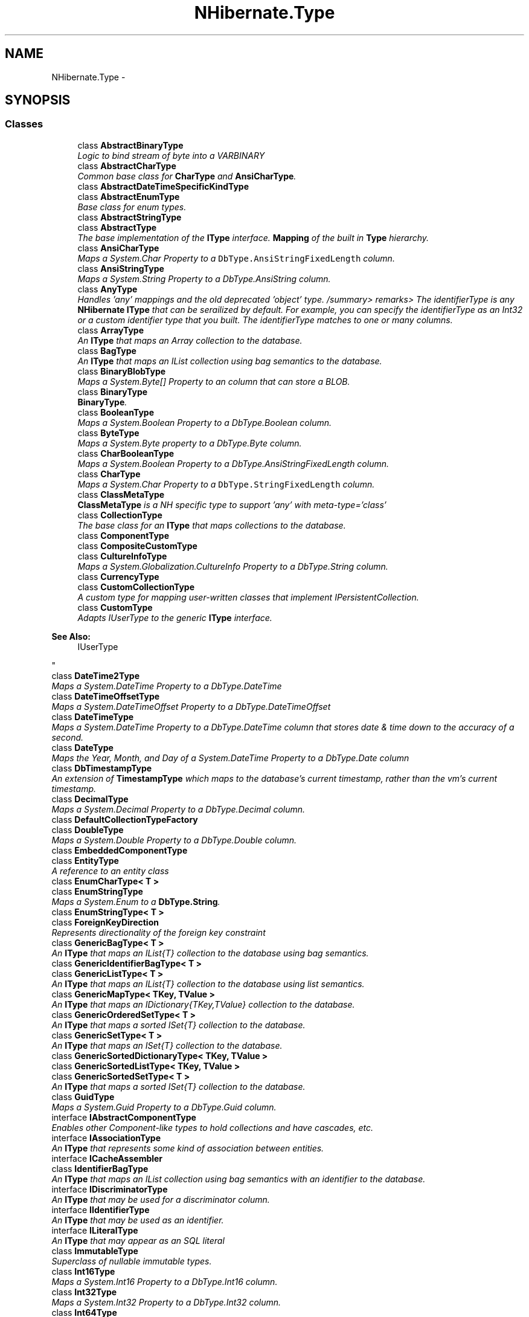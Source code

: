 .TH "NHibernate.Type" 3 "Fri Jul 5 2013" "Version 1.0" "HSA.InfoSys" \" -*- nroff -*-
.ad l
.nh
.SH NAME
NHibernate.Type \- 
.SH SYNOPSIS
.br
.PP
.SS "Classes"

.in +1c
.ti -1c
.RI "class \fBAbstractBinaryType\fP"
.br
.RI "\fILogic to bind stream of byte into a VARBINARY \fP"
.ti -1c
.RI "class \fBAbstractCharType\fP"
.br
.RI "\fICommon base class for \fBCharType\fP and \fBAnsiCharType\fP\&. \fP"
.ti -1c
.RI "class \fBAbstractDateTimeSpecificKindType\fP"
.br
.ti -1c
.RI "class \fBAbstractEnumType\fP"
.br
.RI "\fIBase class for enum types\&. \fP"
.ti -1c
.RI "class \fBAbstractStringType\fP"
.br
.ti -1c
.RI "class \fBAbstractType\fP"
.br
.RI "\fIThe base implementation of the \fBIType\fP interface\&. \fBMapping\fP of the built in \fBType\fP hierarchy\&. \fP"
.ti -1c
.RI "class \fBAnsiCharType\fP"
.br
.RI "\fIMaps a System\&.Char Property to a \fCDbType\&.AnsiStringFixedLength\fP column\&. \fP"
.ti -1c
.RI "class \fBAnsiStringType\fP"
.br
.RI "\fIMaps a System\&.String Property to a DbType\&.AnsiString column\&. \fP"
.ti -1c
.RI "class \fBAnyType\fP"
.br
.RI "\fIHandles 'any' mappings and the old deprecated 'object' type\&. /summary> remarks> The identifierType is any \fBNHibernate\fP \fBIType\fP that can be serailized by default\&. For example, you can specify the identifierType as an Int32 or a custom identifier type that you built\&. The identifierType matches to one or many columns\&. \fP"
.ti -1c
.RI "class \fBArrayType\fP"
.br
.RI "\fIAn \fBIType\fP that maps an Array collection to the database\&. \fP"
.ti -1c
.RI "class \fBBagType\fP"
.br
.RI "\fIAn \fBIType\fP that maps an IList collection using bag semantics to the database\&. \fP"
.ti -1c
.RI "class \fBBinaryBlobType\fP"
.br
.RI "\fIMaps a System\&.Byte[] Property to an column that can store a BLOB\&. \fP"
.ti -1c
.RI "class \fBBinaryType\fP"
.br
.RI "\fI\fBBinaryType\fP\&. \fP"
.ti -1c
.RI "class \fBBooleanType\fP"
.br
.RI "\fIMaps a System\&.Boolean Property to a DbType\&.Boolean column\&. \fP"
.ti -1c
.RI "class \fBByteType\fP"
.br
.RI "\fIMaps a System\&.Byte property to a DbType\&.Byte column\&. \fP"
.ti -1c
.RI "class \fBCharBooleanType\fP"
.br
.RI "\fIMaps a System\&.Boolean Property to a DbType\&.AnsiStringFixedLength column\&. \fP"
.ti -1c
.RI "class \fBCharType\fP"
.br
.RI "\fIMaps a System\&.Char Property to a \fCDbType\&.StringFixedLength\fP column\&. \fP"
.ti -1c
.RI "class \fBClassMetaType\fP"
.br
.RI "\fI\fBClassMetaType\fP is a NH specific type to support 'any' with meta-type='class' \fP"
.ti -1c
.RI "class \fBCollectionType\fP"
.br
.RI "\fIThe base class for an \fBIType\fP that maps collections to the database\&. \fP"
.ti -1c
.RI "class \fBComponentType\fP"
.br
.ti -1c
.RI "class \fBCompositeCustomType\fP"
.br
.ti -1c
.RI "class \fBCultureInfoType\fP"
.br
.RI "\fIMaps a System\&.Globalization\&.CultureInfo Property to a DbType\&.String column\&. \fP"
.ti -1c
.RI "class \fBCurrencyType\fP"
.br
.ti -1c
.RI "class \fBCustomCollectionType\fP"
.br
.RI "\fIA custom type for mapping user-written classes that implement IPersistentCollection\&. \fP"
.ti -1c
.RI "class \fBCustomType\fP"
.br
.RI "\fIAdapts IUserType to the generic \fBIType\fP interface\&. 
.PP
\fBSee Also:\fP
.RS 4
IUserType
.PP
.RE
.PP
\fP"
.ti -1c
.RI "class \fBDateTime2Type\fP"
.br
.RI "\fIMaps a System\&.DateTime Property to a DbType\&.DateTime \fP"
.ti -1c
.RI "class \fBDateTimeOffsetType\fP"
.br
.RI "\fIMaps a System\&.DateTimeOffset Property to a DbType\&.DateTimeOffset \fP"
.ti -1c
.RI "class \fBDateTimeType\fP"
.br
.RI "\fIMaps a System\&.DateTime Property to a DbType\&.DateTime column that stores date & time down to the accuracy of a second\&. \fP"
.ti -1c
.RI "class \fBDateType\fP"
.br
.RI "\fIMaps the Year, Month, and Day of a System\&.DateTime Property to a DbType\&.Date column \fP"
.ti -1c
.RI "class \fBDbTimestampType\fP"
.br
.RI "\fIAn extension of \fBTimestampType\fP which maps to the database's current timestamp, rather than the vm's current timestamp\&. \fP"
.ti -1c
.RI "class \fBDecimalType\fP"
.br
.RI "\fIMaps a System\&.Decimal Property to a DbType\&.Decimal column\&. \fP"
.ti -1c
.RI "class \fBDefaultCollectionTypeFactory\fP"
.br
.ti -1c
.RI "class \fBDoubleType\fP"
.br
.RI "\fIMaps a System\&.Double Property to a DbType\&.Double column\&. \fP"
.ti -1c
.RI "class \fBEmbeddedComponentType\fP"
.br
.ti -1c
.RI "class \fBEntityType\fP"
.br
.RI "\fIA reference to an entity class \fP"
.ti -1c
.RI "class \fBEnumCharType< T >\fP"
.br
.ti -1c
.RI "class \fBEnumStringType\fP"
.br
.RI "\fIMaps a System\&.Enum to a \fBDbType\&.String\fP\&. \fP"
.ti -1c
.RI "class \fBEnumStringType< T >\fP"
.br
.ti -1c
.RI "class \fBForeignKeyDirection\fP"
.br
.RI "\fIRepresents directionality of the foreign key constraint \fP"
.ti -1c
.RI "class \fBGenericBagType< T >\fP"
.br
.RI "\fIAn \fBIType\fP that maps an IList{T} collection to the database using bag semantics\&. \fP"
.ti -1c
.RI "class \fBGenericIdentifierBagType< T >\fP"
.br
.ti -1c
.RI "class \fBGenericListType< T >\fP"
.br
.RI "\fIAn \fBIType\fP that maps an IList{T} collection to the database using list semantics\&. \fP"
.ti -1c
.RI "class \fBGenericMapType< TKey, TValue >\fP"
.br
.RI "\fIAn \fBIType\fP that maps an IDictionary{TKey,TValue} collection to the database\&. \fP"
.ti -1c
.RI "class \fBGenericOrderedSetType< T >\fP"
.br
.RI "\fIAn \fBIType\fP that maps a sorted ISet{T} collection to the database\&. \fP"
.ti -1c
.RI "class \fBGenericSetType< T >\fP"
.br
.RI "\fIAn \fBIType\fP that maps an ISet{T} collection to the database\&. \fP"
.ti -1c
.RI "class \fBGenericSortedDictionaryType< TKey, TValue >\fP"
.br
.ti -1c
.RI "class \fBGenericSortedListType< TKey, TValue >\fP"
.br
.ti -1c
.RI "class \fBGenericSortedSetType< T >\fP"
.br
.RI "\fIAn \fBIType\fP that maps a sorted ISet{T} collection to the database\&. \fP"
.ti -1c
.RI "class \fBGuidType\fP"
.br
.RI "\fIMaps a System\&.Guid Property to a DbType\&.Guid column\&. \fP"
.ti -1c
.RI "interface \fBIAbstractComponentType\fP"
.br
.RI "\fIEnables other Component-like types to hold collections and have cascades, etc\&. \fP"
.ti -1c
.RI "interface \fBIAssociationType\fP"
.br
.RI "\fIAn \fBIType\fP that represents some kind of association between entities\&. \fP"
.ti -1c
.RI "interface \fBICacheAssembler\fP"
.br
.ti -1c
.RI "class \fBIdentifierBagType\fP"
.br
.RI "\fIAn \fBIType\fP that maps an IList collection using bag semantics with an identifier to the database\&. \fP"
.ti -1c
.RI "interface \fBIDiscriminatorType\fP"
.br
.RI "\fIAn \fBIType\fP that may be used for a discriminator column\&. \fP"
.ti -1c
.RI "interface \fBIIdentifierType\fP"
.br
.RI "\fIAn \fBIType\fP that may be used as an identifier\&. \fP"
.ti -1c
.RI "interface \fBILiteralType\fP"
.br
.RI "\fIAn \fBIType\fP that may appear as an SQL literal \fP"
.ti -1c
.RI "class \fBImmutableType\fP"
.br
.RI "\fISuperclass of nullable immutable types\&. \fP"
.ti -1c
.RI "class \fBInt16Type\fP"
.br
.RI "\fIMaps a System\&.Int16 Property to a DbType\&.Int16 column\&. \fP"
.ti -1c
.RI "class \fBInt32Type\fP"
.br
.RI "\fIMaps a System\&.Int32 Property to a DbType\&.Int32 column\&. \fP"
.ti -1c
.RI "class \fBInt64Type\fP"
.br
.RI "\fIMaps a System\&.Int64 Property to a DbType\&.Int64 column\&. \fP"
.ti -1c
.RI "interface \fBIType\fP"
.br
.ti -1c
.RI "interface \fBIVersionType\fP"
.br
.RI "\fIAn \fBIType\fP that may be used to version data\&. \fP"
.ti -1c
.RI "class \fBListType\fP"
.br
.RI "\fIAn \fBIType\fP that maps an IList collection using list semantics to the database\&. \fP"
.ti -1c
.RI "class \fBLocalDateTimeType\fP"
.br
.ti -1c
.RI "class \fBManyToOneType\fP"
.br
.RI "\fIA many-to-one association to an entity \fP"
.ti -1c
.RI "class \fBMapType\fP"
.br
.RI "\fIAn \fBIType\fP that maps an IDictionary collection to the database\&. \fP"
.ti -1c
.RI "class \fBMetaType\fP"
.br
.ti -1c
.RI "class \fBMutableType\fP"
.br
.RI "\fISuperclass for mutable nullable types\&. \fP"
.ti -1c
.RI "class \fBNullableType\fP"
.br
.RI "\fISuperclass of single-column nullable types\&. \fP"
.ti -1c
.RI "class \fBOneToOneType\fP"
.br
.RI "\fIA one-to-one association to an entity \fP"
.ti -1c
.RI "class \fBOrderedMapType\fP"
.br
.RI "\fIA \fBMapType\fP implemented using a collection that maintains the order in which elements are inserted into it\&. \fP"
.ti -1c
.RI "class \fBPersistentEnumType\fP"
.br
.RI "\fI\fBPersistentEnumType\fP \fP"
.ti -1c
.RI "class \fBEnumType< T >\fP"
.br
.ti -1c
.RI "class \fBPrimitiveType\fP"
.br
.RI "\fISuperclass of ValueType types\&. \fP"
.ti -1c
.RI "class \fBSByteType\fP"
.br
.RI "\fIMaps a System\&.SByte Property to a DbType\&.SByte column\&. \fP"
.ti -1c
.RI "class \fBSerializableType\fP"
.br
.RI "\fIMaps an instance of a System\&.Object that has the System\&.SerializableAttribute to a DbType\&.Binary column\&. \fP"
.ti -1c
.RI "class \fBSerializationException\fP"
.br
.RI "\fIThrown when a property cannot be serialized/deserialized \fP"
.ti -1c
.RI "class \fBSingleType\fP"
.br
.RI "\fIMaps a System\&.Single Property to an DbType\&.Single column\&. \fP"
.ti -1c
.RI "class \fBSortedMapType\fP"
.br
.RI "\fIExtends the \fBMapType\fP to provide sorting\&. \fP"
.ti -1c
.RI "class \fBSpecialOneToOneType\fP"
.br
.RI "\fIA one-to-one association that maps to specific formula(s) instead of the primary key column of the owning entity\&. \fP"
.ti -1c
.RI "class \fBStringClobType\fP"
.br
.RI "\fIMaps a System\&.String Property to an System\&.String column that can store a CLOB\&. \fP"
.ti -1c
.RI "class \fBStringType\fP"
.br
.RI "\fIMaps a System\&.String to a DbType\&.String column\&. \fP"
.ti -1c
.RI "class \fBTicksType\fP"
.br
.RI "\fIMaps a System\&.DateTime Property to an DbType\&.Int64 column that stores the DateTime using the Ticks property\&. \fP"
.ti -1c
.RI "class \fBTimeAsTimeSpanType\fP"
.br
.RI "\fIMaps a System\&.TimeSpan Property to an DbType\&.Time column This is an extra way to map a DbType\&.Time\&. You already have \fBTimeType\fP but mapping against a DateTime\&. \fP"
.ti -1c
.RI "class \fBTimeSpanType\fP"
.br
.RI "\fIMaps a System\&.TimeSpan Property to an DbType\&.Int64 column \fP"
.ti -1c
.RI "class \fBTimestampType\fP"
.br
.RI "\fIThis is almost the exact same type as the DateTime except it can be used in the version column, stores it to the accuracy the database supports, and will default to the value of DateTime\&.Now if the value is null\&. \fP"
.ti -1c
.RI "class \fBTimeType\fP"
.br
.RI "\fIMaps a System\&.DateTime Property to an DateTime column that only stores the Hours, Minutes, and Seconds of the DateTime as significant\&. Also you have for DbType\&.Time handling, the \fBNHibernate\fP \fBType\fP \fBTimeAsTimeSpanType\fP, the which maps to a TimeSpan\&. \fP"
.ti -1c
.RI "class \fBTrueFalseType\fP"
.br
.RI "\fIMaps a System\&.Boolean to a 1 char System\&.Data\&.DbType\&.AnsiStringFixedLength column that stores a \fP"
.ti -1c
.RI "class \fBTypeFactory\fP"
.br
.RI "\fIUsed internally to obtain instances of \fBIType\fP\&. \fP"
.ti -1c
.RI "class \fBTypeHelper\fP"
.br
.RI "\fI\fBCollection\fP of convenience methods relating to operations across arrays of types\&.\&.\&. \fP"
.ti -1c
.RI "class \fBTypeType\fP"
.br
.RI "\fIMaps the Assembly Qualified Name of a System\&.Type to a DbType\&.String column\&. \fP"
.ti -1c
.RI "class \fBUInt16Type\fP"
.br
.RI "\fIMaps a System\&.UInt16 Property to a DbType\&.UInt16 column\&. \fP"
.ti -1c
.RI "class \fBUInt32Type\fP"
.br
.RI "\fIMaps a System\&.UInt32 Property to a DbType\&.UInt32 column\&. \fP"
.ti -1c
.RI "class \fBUInt64Type\fP"
.br
.RI "\fIMaps a System\&.UInt64 Property to a DbType\&.UInt64 column\&. \fP"
.ti -1c
.RI "class \fBUriType\fP"
.br
.ti -1c
.RI "class \fBUtcDateTimeType\fP"
.br
.ti -1c
.RI "class \fBXDocType\fP"
.br
.ti -1c
.RI "class \fBXmlDocType\fP"
.br
.ti -1c
.RI "class \fBYesNoType\fP"
.br
.RI "\fIMaps a System\&.Boolean to a 1 char System\&.Data\&.DbType\&.AnsiStringFixedLength column that stores a \fP"
.in -1c
.SH "Author"
.PP 
Generated automatically by Doxygen for HSA\&.InfoSys from the source code\&.
